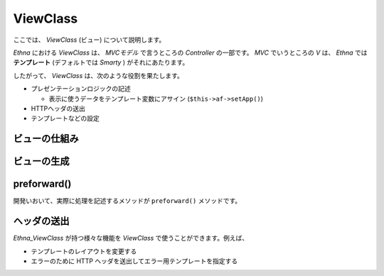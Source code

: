 .. _reference_view:

ViewClass
===================

ここでは、 `ViewClass` (ビュー) について説明します。

`Ethna` における `ViewClass` は、 `MVCモデル` で言うところの `Controller` の一部です。 `MVC` でいうところの `V` は、 `Ethna` では **テンプレート** (デフォルトでは `Smarty` ) がそれにあたります。

したがって、 `ViewClass` は、次のような役割を果たします。


* プレゼンテーションロジックの記述

  * 表示に使うデータをテンプレート変数にアサイン (\ ``$this->af->setApp()``\ )

* HTTPヘッダの送出
* テンプレートなどの設定


ビューの仕組み
---------------------


ビューの生成
--------------------


preforward()
--------------------

開発いおいて、実際に処理を記述するメソッドが ``preforward()`` メソッドです。


ヘッダの送出
----------------------

`Ethna_ViewClass` が持つ様々な機能を `ViewClass` で使うことができます。例えば、

* テンプレートのレイアウトを変更する
* エラーのために HTTP ヘッダを送出してエラー用テンプレートを指定する

